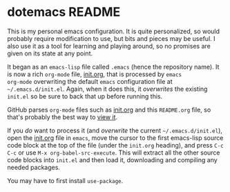 * dotemacs README

This is my personal emacs configuration.  It is quite personalized, so would
probably require modification to use, but bits and pieces may be useful.  I also
use it as a tool for learning and playing around, so no promises are given on
its state at any point.

It began as an =emacs-lisp= file called =.emacs= (hence the repository name).
It is now a rich =org-mode= file, [[file:init.org::*init.org][init.org]], that is processed by =emacs
org-mode= overwriting the default =emacs= configuration file at
=~/.emacs.d/init.el=.  Again, when it does this, it /overwrites/ the existing
=init.el= so be sure to back that up before running this.

GitHub parses =org-mode= files such as [[file:init.org::*init.org][init.org]] and this =README.org= file, so
that's probably the best way to [[https://github.com/izm/dotemacs][view it]].

If you /do/ want to process it (and /overwrite/ the current
=~/.emacs.d/init.el=), open the [[file:init.org::*init.org][init.org]] file in =emacs=, move the cursor to the
first emacs-lisp source code block at the top of the file (under the =init.org=
heading), and press =C-c C-c= or use =M-x org-babel-src-execute=.  This will
extract all the other source code blocks into =init.el= and then load it,
downloading and compiling any needed packages.

You may have to first install =use-package=.
